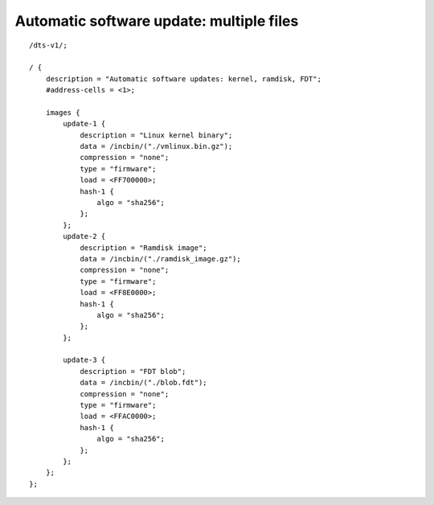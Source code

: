 .. SPDX-License-Identifier: GPL-2.0+

Automatic software update: multiple files
=========================================

::

    /dts-v1/;

    / {
        description = "Automatic software updates: kernel, ramdisk, FDT";
        #address-cells = <1>;

        images {
            update-1 {
                description = "Linux kernel binary";
                data = /incbin/("./vmlinux.bin.gz");
                compression = "none";
                type = "firmware";
                load = <FF700000>;
                hash-1 {
                    algo = "sha256";
                };
            };
            update-2 {
                description = "Ramdisk image";
                data = /incbin/("./ramdisk_image.gz");
                compression = "none";
                type = "firmware";
                load = <FF8E0000>;
                hash-1 {
                    algo = "sha256";
                };
            };

            update-3 {
                description = "FDT blob";
                data = /incbin/("./blob.fdt");
                compression = "none";
                type = "firmware";
                load = <FFAC0000>;
                hash-1 {
                    algo = "sha256";
                };
            };
        };
    };
